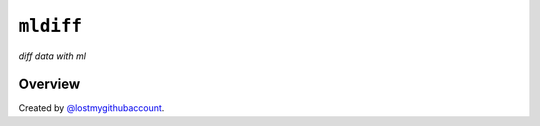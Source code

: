 ``mldiff``
============

*diff data with ml*

Overview
--------

Created by `@lostmygithubaccount <https://github.com/lostmygithubaccount>`_.
